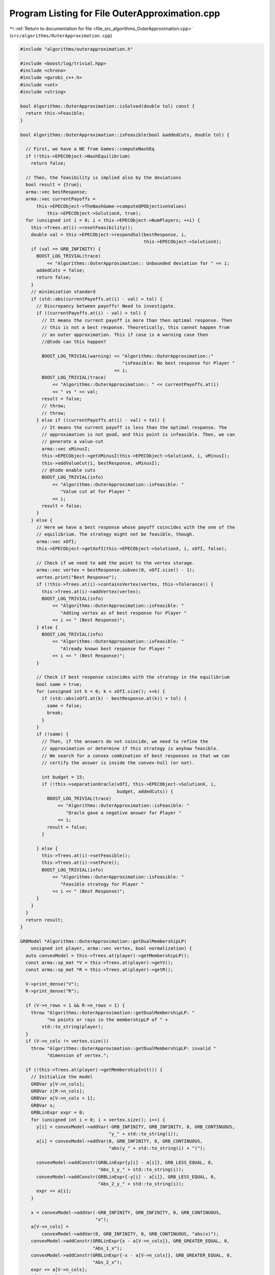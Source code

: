 
.. _program_listing_file_src_algorithms_OuterApproximation.cpp:

Program Listing for File OuterApproximation.cpp
===============================================

|exhale_lsh| :ref:`Return to documentation for file <file_src_algorithms_OuterApproximation.cpp>` (``src/algorithms/OuterApproximation.cpp``)

.. |exhale_lsh| unicode:: U+021B0 .. UPWARDS ARROW WITH TIP LEFTWARDS

.. code-block:: cpp

   #include "algorithms/outerapproximation.h"
   
   #include <boost/log/trivial.hpp>
   #include <chrono>
   #include <gurobi_c++.h>
   #include <set>
   #include <string>
   
   bool Algorithms::OuterApproximation::isSolved(double tol) const {
     return this->Feasible;
   }
   
   bool Algorithms::OuterApproximation::isFeasible(bool &addedCuts, double tol) {
   
     // First, we have a NE from Games::computeNashEq
     if (!this->EPECObject->NashEquilibrium)
       return false;
   
     // Then, the feasibility is implied also by the deviations
     bool result = {true};
     arma::vec bestResponse;
     arma::vec currentPayoffs =
         this->EPECObject->TheNashGame->computeQPObjectiveValues(
             this->EPECObject->SolutionX, true);
     for (unsigned int i = 0; i < this->EPECObject->NumPlayers; ++i) {
       this->Trees.at(i)->resetFeasibility();
       double val = this->EPECObject->respondSol(bestResponse, i,
                                                 this->EPECObject->SolutionX);
       if (val == GRB_INFINITY) {
         BOOST_LOG_TRIVIAL(trace)
             << "Algorithms::OuterApproximation:: Unbounded deviation for " << i;
         addedCuts = false;
         return false;
       }
       // minimization standard
       if (std::abs(currentPayoffs.at(i) - val) > tol) {
         // Discrepancy between payoffs! Need to investigate.
         if ((currentPayoffs.at(i) - val) > tol) {
           // It means the current payoff is more than then optimal response. Then
           // this is not a best response. Theoretically, this cannot happen from
           // an outer approximation. This if case is a warning case then
           //@todo can this happen?
   
           BOOST_LOG_TRIVIAL(warning) << "Algorithms::OuterApproximation::"
                                         "isFeasible: No best response for Player "
                                      << i;
           BOOST_LOG_TRIVIAL(trace)
               << "Algorithms::OuterApproximation:: " << currentPayoffs.at(i)
               << " vs " << val;
           result = false;
           // throw;
           // throw;
         } else if ((currentPayoffs.at(i) - val) < tol) {
           // It means the current payoff is less than the optimal response. The
           // approximation is not good, and this point is infeasible. Then, we can
           // generate a value-cut
           arma::vec xMinusI;
           this->EPECObject->getXMinusI(this->EPECObject->SolutionX, i, xMinusI);
           this->addValueCut(i, bestResponse, xMinusI);
           // @todo enable cuts
           BOOST_LOG_TRIVIAL(info)
               << "Algorithms::OuterApproximation::isFeasible: "
                  "Value cut at for Player "
               << i;
           result = false;
         }
       } else {
         // Here we have a best response whose payoff coincides with the one of the
         // equilibrium. The strategy might not be feasible, though.
         arma::vec xOfI;
         this->EPECObject->getXofI(this->EPECObject->SolutionX, i, xOfI, false);
   
         // Check if we need to add the point to the vertex storage.
         arma::vec vertex = bestResponse.subvec(0, xOfI.size() - 1);
         vertex.print("Best Response");
         if (!this->Trees.at(i)->containsVertex(vertex, this->Tolerance)) {
           this->Trees.at(i)->addVertex(vertex);
           BOOST_LOG_TRIVIAL(info)
               << "Algorithms::OuterApproximation::isFeasible: "
                  "Adding vertex as of best response for Player "
               << i << " (Best Response)";
         } else {
           BOOST_LOG_TRIVIAL(info)
               << "Algorithms::OuterApproximation::isFeasible: "
                  "Already known best response for Player "
               << i << " (Best Response)";
         }
   
         // Check if best response coincides with the strategy in the equilibrium
         bool same = true;
         for (unsigned int k = 0; k < xOfI.size(); ++k) {
           if (std::abs(xOfI.at(k) - bestResponse.at(k)) > tol) {
             same = false;
             break;
           }
         }
         if (!same) {
           // Then, if the answers do not coincide, we need to refine the
           // approximation or determine if this strategy is anyhow feasible.
           // We search for a convex combination of best responses so that we can
           // certify the answer is inside the convex-hull (or not).
   
           int budget = 15;
           if (!this->separationOracle(xOfI, this->EPECObject->SolutionX, i,
                                       budget, addedCuts)) {
             BOOST_LOG_TRIVIAL(trace)
                 << "Algorithms::OuterApproximation::isFeasible: "
                    "Oracle gave a negative answer for Player "
                 << i;
             result = false;
           }
   
         } else {
           this->Trees.at(i)->setFeasible();
           this->Trees.at(i)->setPure();
           BOOST_LOG_TRIVIAL(info)
               << "Algorithms::OuterApproximation::isFeasible: "
                  "Feasible strategy for Player "
               << i << " (Best Response)";
         }
       }
     }
     return result;
   }
   
   GRBModel *Algorithms::OuterApproximation::getDualMembershipLP(
       unsigned int player, arma::vec vertex, bool normalization) {
     auto convexModel = this->Trees.at(player)->getMembershipLP();
     const arma::sp_mat *V = this->Trees.at(player)->getV();
     const arma::sp_mat *R = this->Trees.at(player)->getR();
   
     V->print_dense("V");
     R->print_dense("R");
   
     if (V->n_rows < 1 && R->n_rows < 1) {
       throw "Algorithms::OuterApproximation::getDualMembershipLP: "
             "no points or rays in the membershipLP of " +
           std::to_string(player);
     }
     if (V->n_cols != vertex.size())
       throw "Algorithms::OuterApproximation::getDualMembershipLP: invalid "
             "dimension of vertex.";
   
     if (!this->Trees.at(player)->getMembershipInit()) {
       // Initialize the model
       GRBVar y[V->n_cols];
       GRBVar z[R->n_cols];
       GRBVar a[V->n_cols + 1];
       GRBVar x;
       GRBLinExpr expr = 0;
       for (unsigned int i = 0; i < vertex.size(); i++) {
         y[i] = convexModel->addVar(-GRB_INFINITY, GRB_INFINITY, 0, GRB_CONTINUOUS,
                                    "y_" + std::to_string(i));
         a[i] = convexModel->addVar(0, GRB_INFINITY, 0, GRB_CONTINUOUS,
                                    "abs(y_" + std::to_string(i) + ")");
   
         convexModel->addConstr(GRBLinExpr{y[i] - a[i]}, GRB_LESS_EQUAL, 0,
                                "Abs_1_y_" + std::to_string(i));
         convexModel->addConstr(GRBLinExpr{-y[i] - a[i]}, GRB_LESS_EQUAL, 0,
                                "Abs_2_y_" + std::to_string(i));
         expr += a[i];
       }
   
       x = convexModel->addVar(-GRB_INFINITY, GRB_INFINITY, 0, GRB_CONTINUOUS,
                               "x");
       a[V->n_cols] =
           convexModel->addVar(0, GRB_INFINITY, 0, GRB_CONTINUOUS, "abs(x)");
       convexModel->addConstr(GRBLinExpr{x - a[V->n_cols]}, GRB_GREATER_EQUAL, 0,
                              "Abs_1_x");
       convexModel->addConstr(GRBLinExpr{-x - a[V->n_cols]}, GRB_GREATER_EQUAL, 0,
                              "Abs_2_x");
       expr += a[V->n_cols];
       if (normalization)
         convexModel->addConstr(expr, GRB_LESS_EQUAL, 1, "Normalization");
   
       // Hyperplanes for vertices
       for (unsigned int i = 0; i < V->n_rows; i++) {
         expr = x;
         for (auto j = V->begin_row(i); j != V->end_row(i); ++j)
           expr += (*j) * y[j.col()];
         convexModel->addConstr(expr, GRB_LESS_EQUAL, 0, "V_" + std::to_string(i));
       }
       this->Trees.at(player)->incrementVertices(V->n_rows);
   
       for (unsigned int i = 0; i < R->n_rows; i++) {
         for (auto j = R->begin_row(i); j != R->end_row(i); ++j)
           expr += (*j) * y[j.col()];
         convexModel->addConstr(expr, GRB_LESS_EQUAL, 0, "R_" + std::to_string(i));
       }
   
       this->Trees.at(player)->incrementRays(R->n_rows);
   
       // For the eventual Farkas' proof of infeasibility
       convexModel->set(GRB_IntParam_InfUnbdInfo, 1);
       convexModel->set(GRB_IntParam_DualReductions, 0);
       convexModel->set(GRB_IntParam_OutputFlag, 0);
       convexModel->set(GRB_IntParam_SolutionLimit, 100);
       this->Trees.at(player)->setMembershipInit();
       BOOST_LOG_TRIVIAL(trace)
           << "Algorithms::OuterApproximation::getDualMembershipLP: created model";
     } else {
       // current number of vertices in the model
       if (this->Trees.at(player)->getVertexCount() < V->n_rows) {
         // Then, we need to update the model by adding new constraints
         GRBLinExpr expr = 0;
         for (unsigned int i = this->Trees.at(player)->getVertexCount();
              i < V->n_rows; i++) {
           expr = convexModel->getVarByName("x");
           for (auto j = V->begin_row(i); j != V->end_row(i); ++j)
             expr +=
                 (*j) * convexModel->getVarByName("y_" + std::to_string(j.col()));
   
           convexModel->addConstr(expr, GRB_LESS_EQUAL, 0,
                                  "V_" + std::to_string(i));
         }
         this->Trees.at(player)->incrementVertices(
             V->n_rows - this->Trees.at(player)->getVertexCount());
       }
   
       // current number of rays in the model
       if (this->Trees.at(player)->getRayCount() < R->n_rows) {
         // Then, we need to update the model by adding new constraints
         GRBLinExpr expr = 0;
         for (unsigned int i = this->Trees.at(player)->getRayCount();
              i < R->n_rows; i++) {
           for (auto j = R->begin_row(i); j != R->end_row(i); ++j)
             expr +=
                 (*j) * convexModel->getVarByName("y_" + std::to_string(j.col()));
   
           convexModel->addConstr(expr, GRB_LESS_EQUAL, 0,
                                  "R_" + std::to_string(i));
         }
   
         this->Trees.at(player)->incrementRays(
             R->n_rows - this->Trees.at(player)->getRayCount());
       }
   
       BOOST_LOG_TRIVIAL(trace)
           << "Algorithms::OuterApproximation::getDualMembershipLP: updated model";
     }
     convexModel->update();
     GRBLinExpr expr = convexModel->getVarByName("x");
     for (int j = 0; j < vertex.size(); ++j)
       expr += vertex.at(j) * convexModel->getVarByName("y_" + std::to_string(j));
   
     convexModel->setObjective(expr, GRB_MAXIMIZE);
     convexModel->update();
     return convexModel;
   }
   
   bool Algorithms::OuterApproximation::separationOracle(arma::vec &xOfI,
                                                         arma::vec &x,
                                                         unsigned int player,
                                                         int budget,
                                                         bool &addedCuts) {
   
     for (int k = 0; k < budget; ++k) {
       // First, we check whether the point is a convex combination of feasible
       // KNOWN points
   
       xOfI.print("Point to separate: ");
       const arma::sp_mat *V = this->Trees.at(player)->getV();
       auto convexModel = this->getDualMembershipLP(player, xOfI, true);
   
       convexModel->write("dat/Convex" + std::to_string(player) + ".lp");
       convexModel->optimize();
   
       int status = convexModel->get(GRB_IntAttr_Status);
       BOOST_LOG_TRIVIAL(trace)
           << "Algorithms::OuterApproximation::separationOracle: "
              "MermbershipLP status is "
           << status;
       if (status == GRB_OPTIMAL) {
         if (convexModel->getObjective().getValue() == 0 &&
             convexModel->getConstrByName("Normalization")
                     .get(GRB_DoubleAttr_Slack) == 1) {
           // this->Trees.at(player)->addVertex(xOfI);
           BOOST_LOG_TRIVIAL(info)
               << "Algorithms::OuterApproximation::separationOracle: "
                  "The point is a convex combination of known points! Player "
               << player;
   
           this->Trees.at(player)->setFeasible();
   
           arma::vec support;
           support.zeros(this->Trees.at(player)->getVertexCount());
           auto test = convexModel->getVarByName("x").get(GRB_DoubleAttr_X);
           for (unsigned int v = 0; v < this->Trees.at(player)->getVertexCount();
                ++v) {
             // abs to avoid misunderstanding with sign conventions
             support.at(v) = convexModel->getConstrByName("V_" + std::to_string(v))
                                 .get(GRB_DoubleAttr_Pi);
           }
           support.print("MNE Support: ");
           if (support.max() == 1)
             this->Trees.at(player)->setPure();
           return true;
         }
       }
   
       // Else, the status should be OPTIMAL but without the objective of zero
       if (status == GRB_OPTIMAL) {
         // Get the Farkas' in the form of the unbounded ray of the dual of the
         // dualMembershipLP (the primal)
         BOOST_LOG_TRIVIAL(info)
             << "Algorithms::OuterApproximation::separationOracle: "
                "The point is NOT a convex combination of known points! Found "
             << convexModel->get(GRB_IntAttr_SolCount) << " solutions. Player "
             << player;
         for (int z = 0; z < convexModel->get(GRB_IntAttr_SolCount); ++z) {
           convexModel->getEnv().set(GRB_IntParam_SolutionNumber, z);
           arma::vec cutLHS;
           cutLHS.zeros(xOfI.size());
   
           for (unsigned int i = 0; i < xOfI.size(); i++)
             cutLHS.at(i) = convexModel->getVarByName("y_" + std::to_string(i))
                                .get(GRB_DoubleAttr_X);
           cutLHS.print("Separating hyperplane: ");
   
           // Optimize the resulting inequality over the original feasible set
           auto leaderModel = this->EPECObject->respond(player, x);
           GRBLinExpr expr = 0;
           for (unsigned int i = 0; i < xOfI.size(); ++i)
             expr += cutLHS.at(i) *
                     leaderModel->getVarByName("x_" + std::to_string(i));
   
           leaderModel->setObjective(expr, GRB_MAXIMIZE);
           leaderModel->update();
           leaderModel->set(GRB_IntParam_InfUnbdInfo, 1);
           leaderModel->set(GRB_IntParam_DualReductions, 0);
           leaderModel->set(GRB_IntParam_OutputFlag, 0);
           leaderModel->write("dat/LeaderModel" + std::to_string(player) + ".lp");
           leaderModel->optimize();
           status = leaderModel->get(GRB_IntAttr_Status);
   
           if (status == GRB_OPTIMAL) {
             double cutV = leaderModel->getObjective().getValue();
             BOOST_LOG_TRIVIAL(trace)
                 << "Algorithms::OuterApproximation::separationOracle: "
                    "LeaderModel status = "
                 << std::to_string(status) << " with objective=" << cutV
                 << " for Player " << player;
             arma::vec val = cutLHS.t() * xOfI; // c^T xOfI
             arma::vec val2 = cutLHS.t() * V->row(0).t();
             BOOST_LOG_TRIVIAL(trace)
                 << "Algorithms::OuterApproximation::separationOracle: c^Tv="
                 << cutV << " -- c^TxOfI=" << val.at(0)
                 << " -- c^TV(0)=" << val2.at(0);
             if (cutV - val.at(0) < -this->Tolerance) {
               // False, but we have a cut :-)
               // Ciao Moni
               cutV = cutV;
               arma::sp_mat cutL =
                   Utils::resizePatch(arma::sp_mat{cutLHS}.t(), 1,
                                      this->outerLCP.at(player)->getNumCols());
               if (this->outerLCP.at(player)->containCut(
                       Utils::resizePatch(cutLHS,
                                          this->outerLCP.at(player)->getNumCols()),
                       cutV)) {
                 BOOST_LOG_TRIVIAL(info)
                     << "Algorithms::OuterApproximation::separationOracle: "
                        "cut already added for Player "
                     << player;
                 // throw;
                 break;
   
               } else {
                 this->outerLCP.at(player)->addCustomCuts(cutL, arma::vec{cutV});
                 BOOST_LOG_TRIVIAL(info)
                     << "Algorithms::OuterApproximation::separationOracle: "
                        "adding cut for Player "
                     << player;
                 addedCuts = true;
                 return false;
               }
             } else {
               // We found a new vertex
               arma::vec v;
               v.zeros(V->n_cols);
               for (unsigned int i = 0; i < V->n_cols; ++i) {
                 v[i] = leaderModel->getVarByName("x_" + std::to_string(i))
                            .get(GRB_DoubleAttr_X);
               }
   
               v.print("Vertex found: ");
               if (this->Trees.at(player)->containsVertex(v, this->Tolerance)) {
                 BOOST_LOG_TRIVIAL(warning)
                     << "Algorithms::OuterApproximation::separationOracle: "
                        "duplicate vertex for  player "
                     << player;
                 //@todo
                 break;
                 // throw;
               } else {
                 this->Trees.at(player)->addVertex(v);
                 v.print("Vertex");
                 BOOST_LOG_TRIVIAL(info)
                     << "Algorithms::OuterApproximation::separationOracle: "
                        "adding vertex for Player. "
                     << (budget - k - 1) << " iterations left for player "
                     << player;
                 break;
               }
             }
   
           } // status optimal for leaderModel
           else if (status == GRB_UNBOUNDED) {
             // Check for a new ray
             arma::vec normalizedRay = this->normalizeRay(cutLHS);
             if (!this->Trees.at(player)->containsRay(normalizedRay,
                                                      this->Tolerance)) {
               BOOST_LOG_TRIVIAL(warning)
                   << "Algorithms::OuterApproximation::separationOracle: "
                      "new ray for  player "
                   << player;
               this->Trees.at(player)->addRay(normalizedRay);
               break;
             } else {
               BOOST_LOG_TRIVIAL(warning)
                   << "Algorithms::OuterApproximation::separationOracle: "
                      "duplicate ray for player "
                   << player;
               break;
             }
   
           } // status unbounded for leaderModel
   
           else {
             BOOST_LOG_TRIVIAL(warning)
                 << "Algorithms::OuterApproximation::separationOracle: "
                    "unknown status for leaderModel for player "
                 << player;
             throw;
           }
         } // end for
         // no separation
       }
   
       else {
         BOOST_LOG_TRIVIAL(warning)
             << "Algorithms::OuterApproximation::separationOracle: "
                "unknown status for convexrModel for player "
             << player;
         throw;
       }
     }
     return false;
   }
   
   arma::vec Algorithms::OuterApproximation::normalizeRay(const arma::vec ray) {
     double max = ray.max();
     double min = std::abs(ray.min());
     double norm = 0;
   
     if (max > min)
       norm = max;
     else
       norm = min;
   
     return ray / norm;
   }
   
   void Algorithms::OuterApproximation::addValueCut(unsigned int player,
                                                    arma::vec xOfIBestResponse,
                                                    arma::vec xMinusI) {
   
     double cutRHS = this->EPECObject->PlayersQP.at(player)->computeObjective(
         Utils::resizePatch(xOfIBestResponse,
                            this->EPECObject->PlayersQP.at(player)->getNy(), 1),
         Utils::resizePatch(xMinusI,
                            this->EPECObject->PlayersQP.at(player)->getNx(), 1),
         false);
     arma::vec LHS = this->EPECObject->LeaderObjective.at(player)->c +
                     this->EPECObject->LeaderObjective.at(player)->C * xMinusI;
     arma::sp_mat cutLHS = Utils::resizePatch(
         arma::sp_mat{LHS}.t(), 1, this->outerLCP.at(player)->getNumCols());
     BOOST_LOG_TRIVIAL(info) << "Algorithms::OuterApproximation::addValueCut: "
                                "adding cut for Player "
                             << player;
     this->outerLCP.at(player)->addCustomCuts(-cutLHS, arma::vec{-cutRHS});
   }
   
   void Algorithms::OuterApproximation::solve() {
     // Set the initial point for all countries as 0 and solve the respective LCPs?
     this->EPECObject->SolutionX.zeros(this->EPECObject->NumVariables);
     bool solved = {false};
     if (this->EPECObject->Stats.AlgorithmParam.TimeLimit > 0)
       this->EPECObject->InitTime = std::chrono::high_resolution_clock::now();
   
     this->EPECObject->Stats.NumIterations = 0;
     if (this->EPECObject->Stats.AlgorithmParam.TimeLimit > 0)
       this->EPECObject->InitTime = std::chrono::high_resolution_clock::now();
   
     // Initialize Trees
     this->Trees = std::vector<OuterTree *>(this->EPECObject->NumPlayers, 0);
     this->Incumbent =
         std::vector<OuterTree::Node *>(this->EPECObject->NumPlayers, 0);
     for (unsigned int i = 0; i < this->EPECObject->NumPlayers; i++) {
       Trees.at(i) = new OuterTree(this->outerLCP.at(i)->getNumRows(), this->Env);
       Incumbent.at(i) = Trees.at(i)->getRoot();
     }
   
     bool branch = true;
     int comp = 0;
     // In this case, branchingLocations is a vector of locations with the length
     // of this->EPECObject->NumPlayers
     std::vector<int> branchingLocations;
     std::vector<long int> branches;
     while (!solved) {
       branchingLocations.clear();
       ++this->EPECObject->Stats.NumIterations;
       BOOST_LOG_TRIVIAL(info)
           << "Algorithms::OuterApproximation::solve: Iteration "
           << std::to_string(this->EPECObject->Stats.NumIterations);
   
       comp = 0;
       branchingLocations = std::vector<int>(this->EPECObject->NumPlayers, -1);
   
       if (branch) {
         for (int j = 0; j < this->EPECObject->NumPlayers; ++j) {
           if (Incumbent.at(j)->getCumulativeBranches() ==
               Trees.at(j)->getEncodingSize())
             comp++;
           else {
             if (this->EPECObject->Stats.NumIterations == 1) {
               branchingLocations.at(j) =
                   this->getFirstBranchLocation(j, Incumbent.at(j));
             } else {
               branchingLocations.at(j) =
                   this->hybridBranching(j, Incumbent.at(j));
             }
           }
         }
   
         // Check at least a player has at least a branching candidate
         if (comp == this->EPECObject->NumPlayers) {
           BOOST_LOG_TRIVIAL(info) << "Algorithms::OuterApproximation::solve: "
                                      "Solved without any equilibrium.";
           this->EPECObject->Stats.Status = Game::EPECsolveStatus::NashEqNotFound;
           solved = true;
           break;
         }
   
         // Check that there is at least a player has a branching selection with
         // hybrid branching
         if (*std::max_element(branchingLocations.begin(),
                               branchingLocations.end()) < 0) {
   
           // No branching candidates.
           BOOST_LOG_TRIVIAL(info) << "Algorithms::OuterApproximation::solve: "
                                      "No more hybrid branching candidates for "
                                      "any player. Checking if "
                                      "any complementarities are left.";
           this->printCurrentApprox();
           for (int j = 0; j < this->EPECObject->NumPlayers; ++j)
             branchingLocations.at(j) =
                 this->getFirstBranchLocation(j, Incumbent.at(j));
   
           if (*std::max_element(branchingLocations.begin(),
                                 branchingLocations.end()) < 0) {
             BOOST_LOG_TRIVIAL(info) << "Algorithms::OuterApproximation::solve: "
                                        "No more branching candidates.";
             this->isSolved();
             break;
           }
         }
       }
   
       for (int j = 0; j < this->EPECObject->NumPlayers; ++j) {
         if (branchingLocations.at(j) > -1) {
           branches = Trees.at(j)->singleBranch(branchingLocations.at(j),
                                                *Incumbent.at(j));
           auto childEncoding =
               this->Trees.at(j)->getNodes()->at(branches.at(0)).getEncoding();
           this->outerLCP.at(j)->outerApproximate(childEncoding, true);
           // By definition of hybrid branching, the node should be feasible
           Incumbent.at(j) = &(this->Trees.at(j)->getNodes()->at(branches.at(0)));
           BOOST_LOG_TRIVIAL(info) << "Algorithms::OuterApproximation::solve: "
                                      "branching candidate for player "
                                   << j << " is " << branchingLocations.at(j);
         } else if (!branch) {
           // if we don't branch.
           this->outerLCP.at(j)->outerApproximate(Incumbent.at(j)->getEncoding(),
                                                  true);
           BOOST_LOG_TRIVIAL(info) << "Algorithms::OuterApproximation::solve: "
                                      "No branching for player "
                                   << j;
         }
       }
   
       this->printCurrentApprox();
       this->EPECObject->makePlayersQPs();
       // To make computeNashEq skip any feasibility check
       this->Feasible = true;
       if (this->EPECObject->Stats.AlgorithmParam.TimeLimit > 0) {
         const std::chrono::duration<double> timeElapsed =
             std::chrono::high_resolution_clock::now() -
             this->EPECObject->InitTime;
         const double timeRemaining =
             this->EPECObject->Stats.AlgorithmParam.TimeLimit -
             timeElapsed.count();
         this->EPECObject->computeNashEq(
             this->EPECObject->Stats.AlgorithmParam.PureNashEquilibrium,
             timeRemaining);
       } else {
         this->EPECObject->computeNashEq(
             this->EPECObject->Stats.AlgorithmParam.PureNashEquilibrium);
       }
   
       this->Feasible = false;
       if (this->EPECObject->NashEquilibrium) {
         bool addedCuts{false};
         if (this->isFeasible(addedCuts)) {
           this->Feasible = true;
           this->EPECObject->Stats.Status = Game::EPECsolveStatus::NashEqFound;
           BOOST_LOG_TRIVIAL(info) << "Algorithms::OuterApproximation::solve: "
                                      "Solved. ";
           return;
         } else {
           if (addedCuts) {
             branch = false;
             BOOST_LOG_TRIVIAL(info)
                 << "Algorithms::OuterApproximation::solve: "
                    "Cuts were added. Skipping next branching phase. ";
           } else {
             branch = true;
           }
         }
       } else {
         branch = true;
       }
       if (this->EPECObject->Stats.AlgorithmParam.TimeLimit > 0) {
         const std::chrono::duration<double> timeElapsed =
             std::chrono::high_resolution_clock::now() -
             this->EPECObject->InitTime;
         const double timeRemaining =
             this->EPECObject->Stats.AlgorithmParam.TimeLimit -
             timeElapsed.count();
         if (timeRemaining <= 0) {
           this->EPECObject->Stats.Status = Game::EPECsolveStatus::TimeLimit;
           return;
         }
       }
     }
   }
   
   std::unique_ptr<GRBModel>
   Algorithms::OuterApproximation::getFeasQP(const unsigned int player,
                                             const arma::vec x) {
     // this->EPECObject->getXMinusI(this->EPECObject->SolutionX, player, xMinusI);
     arma::vec zeros;
     // Dummy vector of zeros associated to x^{-i}
     zeros.zeros(this->EPECObject->PlayersQP.at(player)->getNx());
     auto model = this->EPECObject->PlayersQP.at(player)->solveFixed(zeros, false);
     // Enforce QP::y to be x, namely the point to belong to the feasible region
     for (unsigned int j = 0; j < x.size(); j++)
       model->addConstr(model->getVarByName("y_" + std::to_string(j)), GRB_EQUAL,
                        x.at(j), "Fix_y_" + std::to_string(j));
     // Reset the objective
     model->setObjective(GRBLinExpr{0}, GRB_MINIMIZE);
     // model->write("dat/test.lp");
     return model;
   }
   
   int Algorithms::OuterApproximation::hybridBranching(const unsigned int player,
                                                       OuterTree::Node *node) {
     BOOST_LOG_TRIVIAL(info) << "OuterApproximation::hybridBranching: Player "
                             << player;
   
     int bestId = -1;
     if (this->EPECObject->NashEquilibrium) {
       arma::vec zeros, x;
   
       this->EPECObject->getXofI(this->EPECObject->SolutionX, player, x);
       if (x.size() != this->EPECObject->LeaderObjective.at(player)->c.n_rows)
         throw "Algorithms::OuterApproximation::hybridBranching: "
               "wrong-dimensioned "
               "x^i";
   
       auto currentEncoding = node->getEncoding();
       std::vector<bool> incumbentApproximation;
       double bestScore = -1.0;
   
       for (unsigned int i = 0; i < currentEncoding.size(); i++) {
         // For each complementarity
         if (node->getAllowedBranchings().at(i)) {
           // Consider it if it is a good candidate for branching (namely, we
           // didn't branch on it, or it wasn't proven to be infeasible)
           incumbentApproximation = currentEncoding;
           // Include this complementarity in the approximation
           incumbentApproximation.at(i) = true;
           // Build the approximation
           this->outerLCP.at(player)->outerApproximate(incumbentApproximation,
                                                       true);
           // If the approximation is infeasible, prune this branching location
           // from the candidates
           if (!this->outerLCP.at(player)->getFeasApprox())
             Trees.at(player)->denyBranchingLocation(*node, i);
           else {
             // In this case, we can check if the solution belongs to the outer
             // approximation
             this->EPECObject->makePlayerQP(player);
             // Get the QP model with other players decision QP::x fixed to zero
             // (since they only appear in the objective);
             auto model = this->getFeasQP(player, x);
             model->optimize();
             const int status = model->get(GRB_IntAttr_Status);
             if (status == GRB_INFEASIBLE) {
               // If the status is infeasible, bingo! We want to get a measure of
               // the constraint violations given by the current x
               model->feasRelax(0, false, false, true);
               model->optimize();
               if (model->getObjective().getValue() > bestScore) {
                 bestId = i;
                 bestScore = model->getObjective().getValue();
                 BOOST_LOG_TRIVIAL(debug)
                     << "OuterApproximation::hybridBranching: Player " << player
                     << " has violation of " << bestScore
                     << " with complementarity " << i;
               }
             } else {
               BOOST_LOG_TRIVIAL(debug)
                   << "OuterApproximation::hybridBranching: Player " << player
                   << " has no violation with complementarity " << i;
             }
           }
         }
       }
     }
     return bestId;
   }
   
   int Algorithms::OuterApproximation::infeasibleBranching(
       const unsigned int player, const OuterTree::Node *node) {
     int result = -1;
     if (this->EPECObject->NashEquilibrium) {
       // There exists a Nash Equilibrium for the outer approximation, which is not
       // a Nash Equilibrium for the game
       arma::vec x, z;
       this->EPECObject->getXWithoutHull(this->EPECObject->SolutionX, x);
       z = this->outerLCP.at(player)->zFromX(x);
       std::vector<short int> currentSolution =
           this->outerLCP.at(player)->solEncode(x);
   
       double maxInfeas = 0;
   
       //"The most infeasible" branching
       for (unsigned int i = 0; i < currentSolution.size(); i++) {
         unsigned int varPos =
             i >= this->outerLCP.at(player)->getLStart()
                 ? i + this->outerLCP.at(player)->getNumberLeader()
                 : i;
         if (x(varPos) > 0 && z(i) > 0 && node->getAllowedBranchings().at(i) &&
             currentSolution.at(i) == 0) {
           if ((x(varPos) + z(i)) > maxInfeas) {
             maxInfeas = x(varPos) + z(i);
             result = i;
           }
         }
       }
     }
     return result;
   }
   
   int Algorithms::OuterApproximation::deviationBranching(
       const unsigned int player, const OuterTree::Node *node) {
     int result = -1;
     if (this->EPECObject->NashEquilibrium) {
       // There exists a Nash Equilibrium for the outer approximation, which is not
       // a Nash Equilibrium for the game
       arma::vec dev;
       arma::vec x;
       this->EPECObject->getXWithoutHull(this->EPECObject->SolutionX, x);
       std::vector<short int> currentSolution =
           this->outerLCP.at(player)->solEncode(x);
       this->EPECObject->respondSol(dev, player, this->EPECObject->SolutionX);
       auto encoding = this->outerLCP.at(player)->solEncode(dev);
   
       for (unsigned int i = 0; i < encoding.size(); i++) {
         if (encoding.at(i) > 0 && node->getAllowedBranchings().at(i) &&
             currentSolution.at(i) == 0) {
           result = i;
         }
       }
     }
     return result;
   }
   
   int Algorithms::OuterApproximation::getFirstBranchLocation(
       const unsigned int player, const OuterTree::Node *node) {
     if (node->getCumulativeBranches() == Trees.at(player)->getEncodingSize())
       return -1;
     auto model = this->outerLCP.at(player)->LCPasMIP(true);
     unsigned int nR = this->outerLCP.at(player)->getNumRows();
     int pos = -nR;
     arma::vec z, x;
     if (this->outerLCP.at(player)->extractSols(
             model.get(), z, x, true)) // If already infeasible, nothing to branch!
     {
       std::vector<short int> v1 = this->outerLCP.at(player)->solEncode(z, x);
   
       double maxvalx{-1}, maxvalz{-1};
       unsigned int maxposx{0}, maxposz{0};
       for (unsigned int i = 0; i < nR; i++) {
         unsigned int varPos =
             i >= this->outerLCP.at(player)->getLStart()
                 ? i + this->outerLCP.at(player)->getNumberLeader()
                 : i;
         if (x(varPos) > maxvalx && node->getAllowedBranchings().at(i)) {
           maxvalx = x(varPos);
           maxposx = i;
         }
         if (z(i) > maxvalz && node->getAllowedBranchings().at(i)) {
           maxvalz = z(i);
           maxposz = i;
         }
       }
       pos = maxvalz > maxvalx ? maxposz : maxposx;
     } else {
       BOOST_LOG_TRIVIAL(debug) << "The problem is infeasible";
     }
     return pos;
   }
   
   std::vector<int>
   Algorithms::OuterApproximation::getNextBranchLocation(const unsigned int player,
                                                         OuterTree::Node *node) {
     std::vector<int> decisions = {-1, -1, -1, -1};
     decisions.at(0) = this->infeasibleBranching(player, node);
     decisions.at(1) = this->deviationBranching(player, node);
     decisions.at(2) = this->hybridBranching(player, node);
   
     if (decisions.at(0) < 0 && decisions.at(1) < 0 && decisions.at(2) < 0) {
       BOOST_LOG_TRIVIAL(info)
           << "Player " << player
           << ": branching with FirstBranchLocation is the only available choice";
       decisions.at(3) = this->getFirstBranchLocation(player, node);
     }
   
     BOOST_LOG_TRIVIAL(debug)
         << "Algorithms::OuterApproximation::getNextBranchinglocation: "
            "given decisions are: ";
     BOOST_LOG_TRIVIAL(debug) << "Algorithms::OuterApproximation::"
                                 "getNextBranchinglocation:\t Infeasible="
                              << decisions.at(0);
     BOOST_LOG_TRIVIAL(debug) << "Algorithms::OuterApproximation::"
                                 "getNextBranchinglocation:\t Deviation="
                              << decisions.at(1);
     BOOST_LOG_TRIVIAL(debug)
         << "Algorithms::OuterApproximation::getNextBranchinglocation:\t Hybrid="
         << decisions.at(2);
     BOOST_LOG_TRIVIAL(debug)
         << "Algorithms::OuterApproximation::getNextBranchinglocation:\t First="
         << decisions.at(3);
     return decisions;
   }
   
   void Algorithms::OuterApproximation::printCurrentApprox() {
     BOOST_LOG_TRIVIAL(info) << "Current Node Approximation:";
     for (unsigned int p = 0; p < this->EPECObject->NumPlayers; ++p) {
       std::stringstream msg;
       msg << "\tPlayer " << p << ":";
       for (unsigned int i = 0; i < this->Incumbent.at(p)->getEncoding().size();
            i++) {
         msg << "\t" << this->Incumbent.at(p)->getEncoding().at(i);
       }
       BOOST_LOG_TRIVIAL(info) << msg.str();
     }
   }
   void Algorithms::OuterApproximation::printBranchingLog(
       std::vector<int> vector) {
     BOOST_LOG_TRIVIAL(info) << "Current Branching Log:";
     BOOST_LOG_TRIVIAL(info) << "\tInfeasibleBranching: " << vector.at(0);
     BOOST_LOG_TRIVIAL(info) << "\tDeviationBranching: " << vector.at(1);
     BOOST_LOG_TRIVIAL(info) << "\tHybridBranching: " << vector.at(2);
     BOOST_LOG_TRIVIAL(info) << "\tFirstAvail: " << vector.at(3);
   }
   bool Algorithms::OuterApproximation::isPureStrategy(double tol) const {
     if (!this->Feasible)
       return false;
     else {
       for (unsigned int i = 0; i < this->EPECObject->NumPlayers; ++i)
         if (!Trees.at(i)->getPure())
           return false;
   
       return true;
     }
   }
   
   OuterTree::Node::Node(Node &parent, unsigned int idComp, unsigned long int id) {
     this->IdComps = std::vector<unsigned int>{idComp};
     this->Encoding = parent.Encoding;
     this->Encoding.at(idComp) = true;
     this->AllowedBranchings = parent.AllowedBranchings;
     this->AllowedBranchings.at(idComp) = false;
     this->Id = id;
     this->Parent = &parent;
   }
   
   OuterTree::Node::Node(unsigned int encSize) {
     this->Encoding = std::vector<bool>(encSize, 0);
     this->Id = 0;
     this->AllowedBranchings = std::vector<bool>(encSize, true);
   }
   
   void OuterTree::denyBranchingLocation(OuterTree::Node &node,
                                         const unsigned int &location) {
     if (location >= this->EncodingSize)
       throw "OuteTree::branch idComp is larger than the encoding size.";
     if (!node.AllowedBranchings.at(location))
       BOOST_LOG_TRIVIAL(warning) << "OuterTree::denyBranchingLocation: location "
                                     "has been already denied.";
     node.AllowedBranchings.at(location) = false;
   }
   
   void OuterTree::denyBranchingLocations(OuterTree::Node &node,
                                          const std::vector<int> &locations) {
     for (auto &location : locations) {
       if (location < 0)
         throw "OuterTree::denyBranchingLocations a location is negative.";
       this->denyBranchingLocation(node, location);
     }
   }
   
   std::vector<long int> OuterTree::singleBranch(const unsigned int idComp,
                                                 OuterTree::Node &t) {
     if (idComp >= this->EncodingSize)
       throw "OuterTree::branch idComp is larger than the encoding size.";
     if (t.Encoding.at(idComp) != 0) {
       BOOST_LOG_TRIVIAL(warning)
           << "OuterTree: cannot branch on this complementary, since it already "
              "has been processed.";
       return std::vector<long int>{-1};
     }
     auto child = Node(t, idComp, this->nextIdentifier());
   
     this->Nodes.push_back(child);
     return std::vector<long int>{this->NodeCounter - 1};
   }
   
   std::vector<long int> OuterTree::multipleBranch(const std::vector<int> idsComp,
                                                   Node &t) {
     for (auto &idComp : idsComp) {
       if (idComp >= this->EncodingSize)
         throw "Tree::branch idComp is larger than the encoding size.";
       if (t.Encoding.at(idComp) != 0) {
         BOOST_LOG_TRIVIAL(warning)
             << "Tree: cannot branch on this complementary, since it already has "
                "been processed.";
         return std::vector<long int>{-1};
       }
     }
     auto child = Node(t, idsComp, this->nextIdentifier());
   
     this->Nodes.push_back(child);
     return std::vector<long int>{this->NodeCounter - 1};
   }
   
   OuterTree::Node::Node(Node &parent, std::vector<int> idsComp,
                         unsigned long int id) {
     this->IdComps = std::vector<unsigned int>();
     this->Encoding = parent.Encoding;
     this->AllowedBranchings = parent.AllowedBranchings;
     for (auto &idComp : idsComp) {
       if (idComp < 0)
         throw "OuterTree::Node::Node  idComp is negative.";
       this->Encoding.at(idComp) = true;
       this->AllowedBranchings.at(idComp) = false;
       this->IdComps.push_back(idComp);
     }
     this->Id = id;
     this->Parent = &parent;
   }
